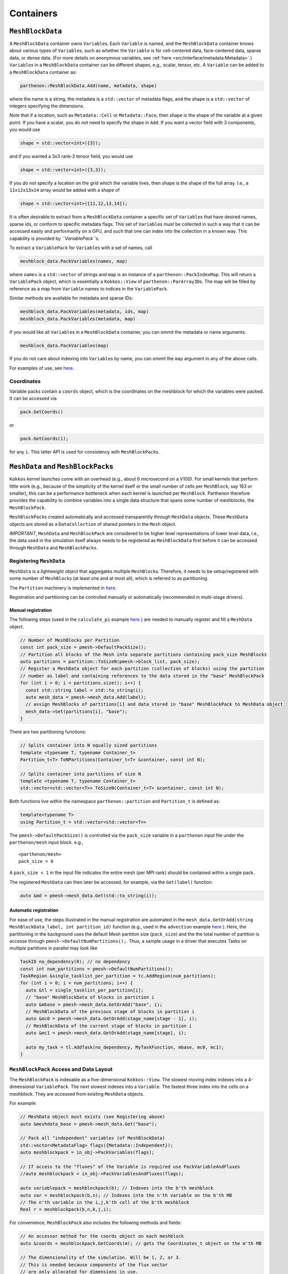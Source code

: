 Containers
==========

``MeshBlockData``
-----------------

A ``MeshBlockData`` container owns ``Variable``\ s. Each
``Variable`` is named, and the ``MeshBlockData`` container knows about
various types of ``Variable``\ s, such as whether the ``Variable`` is
for cell-centered data, face-centered data, sparse data, or dense data.
(For more details on anonymous variables, see :ref:`here <src/interface/metadata:Metadata>`\ .)
``Variable``\ s in a ``MeshBlockData`` container can be different
shapes, e.g., scalar, tensor, etc. A ``Variable`` can be added to a
``MeshBlockData`` container as:

.. code:: c++

   parthenon::MeshBlockData.Add(name, metadata, shape)

where the name is a string, the metadata is a ``std::vector`` of
metadata flags, and the shape is a ``std::vector`` of integers
specifying the dimensions.

Note that if a location, such as ``Metadata::Cell`` or
``Metadata::Face``, then shape is the shape of the variable at a given
point. If you have a scalar, you do not need to specify the shape in
``Add``. If you want a vector field with 3 components, you would use

.. code:: c++

   shape = std::vector<int>({3});

and if you wanted a 3x3 rank-2 tensor field, you would use

.. code:: c++

   shape = std::vector<int>({3,3});

If you *do not* specify a location on the grid which the variable lives,
then shape is the shape of the full array. I.e., a ``11x12x13x14`` array
would be added with a shape of

.. code:: c++

   shape = std::vector<int>({11,12,13,14});

It is often desirable to extract from a ``MeshBlockData`` container a
specific set of ``Variable``\ s that have desired names, sparse ids, or
conform to specific metadata flags. This set of ``Variable``\ s must be
collected in such a way that it can be accessed easily and performantly
on a GPU, and such that one can index into the collection in a known
way. This capability is provided by *``VariablePack``\ s*.

To extract a ``VariablePack`` for ``Variable``\ s with a set of names,
call

.. code:: c++

   meshblock_data.PackVariables(names, map)

where ``names`` is a ``std::vector`` of strings and ``map`` is an
instance of a ``parthenon::PackIndexMap``. This will return a
``VariablePack`` object, which is essentially a ``Kokkos::View`` of
``parthenon::ParArray3D``\ s. The map will be filled by reference as a
map from ``Variable`` names to indices in the ``VariablePack``.

Similar methods are available for metadata and sparse IDs:

.. code:: c++

   meshblock_data.PackVariables(metadata, ids, map)
   meshblock_data.PackVariables(metadata, map)

If you would like all ``Variable``\ s in a ``MeshBlockData`` container,
you can ommit the metadata or name arguments:

.. code:: c++

   meshblock_data.PackVariables(map)

If you do not care about indexing into ``Variable``\ s by name, you can
ommit the ``map`` argument in any of the above calls.

For examples of use, see
`here <https://github.com/parthenon-hpc-lab/parthenon/blob/develop/tst/unit/test_meshblock_data_iterator.cpp>`__.

Coordinates
~~~~~~~~~~~

Variable packs contain a ``coords`` object, which is the coordinates on
the meshblock for which the variables were packed. It can be accessed
via

.. code:: c++

   pack.GetCoords()

or

.. code:: c++

   pack.GetCoords(i);

for any ``i``. This latter API is used for consistency with
``MeshBlockPack``\ s.

``MeshData`` and ``MeshBlockPack``\ s
-------------------------------------

``Kokkos`` kernel launches come with an overhead (e.g., about 6
microsecond on a V100). For small kernels that perform little work
(e.g., because of the simplicity of the kernel itself or the small
number of cells per ``MeshBlock``, say 163 or smaller), this can be a
performance bottleneck when each kernel is launched per ``MeshBlock``.
Parthenon therefore provides the capability to combine variables into a
single data structure that spans some number of meshblocks, the
``MeshBlockPack``.

``MeshBlockPack``\ s created automatically and accessed transparently
through ``MeshData`` objects. These ``MeshData`` objects are stored as a
``DataCollection`` of shared pointers in the ``Mesh`` object.

*IMPORTANT*, ``MeshData`` and ``MeshBlockPack`` are considered to be
higher level representations of lower level data, i.e., the data used in
the simulation itself always needs to be registered as ``MeshBlockData``
first before it can be accessed through ``MeshData`` and
``MeshBlockPacks``.

Registering ``MeshData``
~~~~~~~~~~~~~~~~~~~~~~~~

``MeshData`` is a lightweight object that aggregates multiple
``MeshBlock``\ s. Therefore, it needs to be setup/registered with some
number of ``MeshBlock``\ s (at least one and at most all), which is
referred to as partitioning.

The ``Partition`` machinery is implemented in
`here <https://github.com/parthenon-hpc-lab/parthenon/blob/develop/src/utils/partition_stl_containers.hpp>`__.

Registration and partitioning can be controlled manually or
automatically (recommended in multi-stage drivers).

Manual registration
^^^^^^^^^^^^^^^^^^^

The following steps (used in the ``calculate_pi`` example
`here <https://github.com/parthenon-hpc-lab/parthenon/blob/develop/example/calculate_pi/pi_driver.cpp>`__ ) are needed to
manually register and fill a ``MeshData`` object.

.. code:: cpp

   // Number of MeshBlocks per Partition
   const int pack_size = pmesh->DefaultPackSize();
   // Partition all blocks of the Mesh into separate partitions containing pack_size MeshBlocks
   auto partitions = partition::ToSizeN(pmesh->block_list, pack_size);
   // Register a MeshData object for each partition (collection of blocks) using the partition
   // number as label and containing references to the data stored in the "base" MeshBlockPack
   for (int i = 0; i < partitions.size(); i++) {
     const std::string label = std::to_string(i);
     auto mesh_data = pmesh->mesh_data.Add(label);
     // assign MeshBlocks of partitions[i] and data stored in "base" MeshBlockPack to MeshData object
     mesh_data->Set(partitions[i], "base");
   }

There are two partitioning functions:

.. code:: c++

   // Splits container into N equally sized partitions
   template <typename T, typename Container_t>
   Partition_t<T> ToNPartitions(Container_t<T> &container, const int N);

   // Splits container into partitions of size N
   template <typename T, typename Container_t>
   std::vector<std::vector<T>> ToSizeN(Container_t<T> &container, const int N);

Both functions live within the namespace ``parthenon::partition`` and
``Partition_t`` is defined as:

.. code:: c++

   template<typename T>
   using Partition_t = std::vector<std::vector<T>>

The ``pmesh->DefaultPackSize()`` is controlled via the ``pack_size``
variable in a ``parthenon`` input file under the ``parthenon/mesh``
input block. e.g.,

::

   <parthenon/mesh>
   pack_size = 6

A ``pack_size < 1`` in the input file indicates the entire mesh (per MPI
rank) should be contained within a single pack.

The registered ``MeshData`` can then later be accessed, for example, via
the ``Get(label)`` function:

.. code:: cpp

   auto &md = pmesh->mesh_data.Get(std::to_string(i));

Automatic registration
^^^^^^^^^^^^^^^^^^^^^^

For ease of use, the steps illustrated in the manual registration are
automated in the
``mesh_data.GetOrAdd(string MeshBlockData_label, int partition_id)``
function (e.g., used in the ``advection`` example
`here <https://github.com/parthenon-hpc-lab/parthenon/blob/develop/example/advection/advection_driver.cpp>`__ ). Here, the
partitioning in the background uses the default Mesh partition size
(``pack_size``) and the the total number of partition is accesse through
``pmesh->DefaultNumPartitions();``. Thus, a sample usage in a driver
that executes Tasks on multiple partitions in parallel may look like

.. code:: cpp

   TaskID no_dependency(0); // no dependency
   const int num_partitions = pmesh->DefaultNumPartitions();
   TaskRegion &single_tasklist_per_partition = tc.AddRegion(num_partitions);
   for (int i = 0; i < num_partitions; i++) {
     auto &tl = single_tasklist_per_partition[i];
     // "base" MeshBlockData of blocks in partition i
     auto &mbase = pmesh->mesh_data.GetOrAdd("base", i);
     // MeshBlockData of the previous stage of blocks in partition i
     auto &mc0 = pmesh->mesh_data.GetOrAdd(stage_name[stage - 1], i);
     // MeshBlockData of the current stage of blocks in partition i
     auto &mc1 = pmesh->mesh_data.GetOrAdd(stage_name[stage], i);

     auto my_task = tl.AddTask(no_dependency, MyTaskFunction, mbase, mc0, mc1);
   }

``MeshBlockPack`` Access and Data Layout
~~~~~~~~~~~~~~~~~~~~~~~~~~~~~~~~~~~~~~~~

The ``MeshBlockPack`` is indexable as a five-dimensional
``Kokkos::View``. The slowest moving index indexes into a 4-dimensional
``VariablePack``. The next slowest indexes into a ``Variable``. The
fastest three index into the cells on a meshblock. They are accessed
from existing ``MeshData`` objects.

For example:

.. code:: c++

   // MeshData object must exists (see Registering above)
   auto &meshdata_base = pmesh->mesh_data.Get("base");

   // Pack all "independent" variables (of MeshBlockData)
   std::vector<MetadataFlag> flags({Metadata::Independent});
   auto meshblockpack = in_obj->PackVariables(flags);

   // If access to the "fluxes" of the Variable is required use PackVariableAndFluxes
   //auto meshblockpack = in_obj->PackVariablesAndFluxes(flags);

   auto variablepack = meshblockpack(b); // Indexes into the b'th meshblock
   auto var = meshblockpack(b,n); // Indexes into the n'th variable on the b'th MB
   // The n'th variable in the i,j,k'th cell of the b'th meshblock
   Real r = meshblockpack(b,n,k,j,i);

For convenience, ``MeshBlockPack`` also includes the following methods
and fields:

.. code:: c++

   // An accessor method for the coords object on each meshblock
   auto &coords = meshblockpack.GetCoords(m); // gets the Coordinates_t object on the m'th MB

   // The dimensionality of the simulation. Will be 1, 2, or 3.
   // This is needed because components of the flux vector
   // are only allocated for dimensions in use.
   int ndim = meshblockpack.GetNdim();

   // Get the sparse index of the n'th sparse variable in the pack.
   int sparse = meshblockpack.GetSparse(n);

   // The size of the n'th dimension of the pack
   int dim = meshblockpack.GetDim(n);

For an example using all these methods see the ``FluxDivergence``
function in `update.cpp <https://github.com/parthenon-hpc-lab/parthenon/blob/develop/src/interface/update.cpp>`__.

Type
~~~~

The types for packs are:

.. code:: c++

   MeshBlockVarPack<T>

and

.. code:: c++

   MeshBlockVarFluxPack<T>

which correspond to packs over ``MeshBlock``\ s that contain just
variables or contain variables and fluxes.
